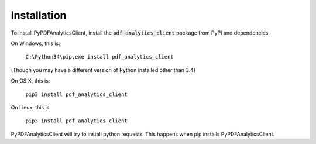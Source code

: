 .. default-role:: code

============
Installation
============

To install PyPDFAnalyticsClient, install the `pdf_analytics_client` package from PyPI and dependencies.

On Windows, this is:

    ``C:\Python34\pip.exe install pdf_analytics_client``

(Though you may have a different version of Python installed other than 3.4)

On OS X, this is:

    ``pip3 install pdf_analytics_client``


On Linux, this is:

    ``pip3 install pdf_analytics_client``


PyPDFAnalyticsClient will try to install python requests. This happens when pip installs PyPDFAnalyticsClient.
